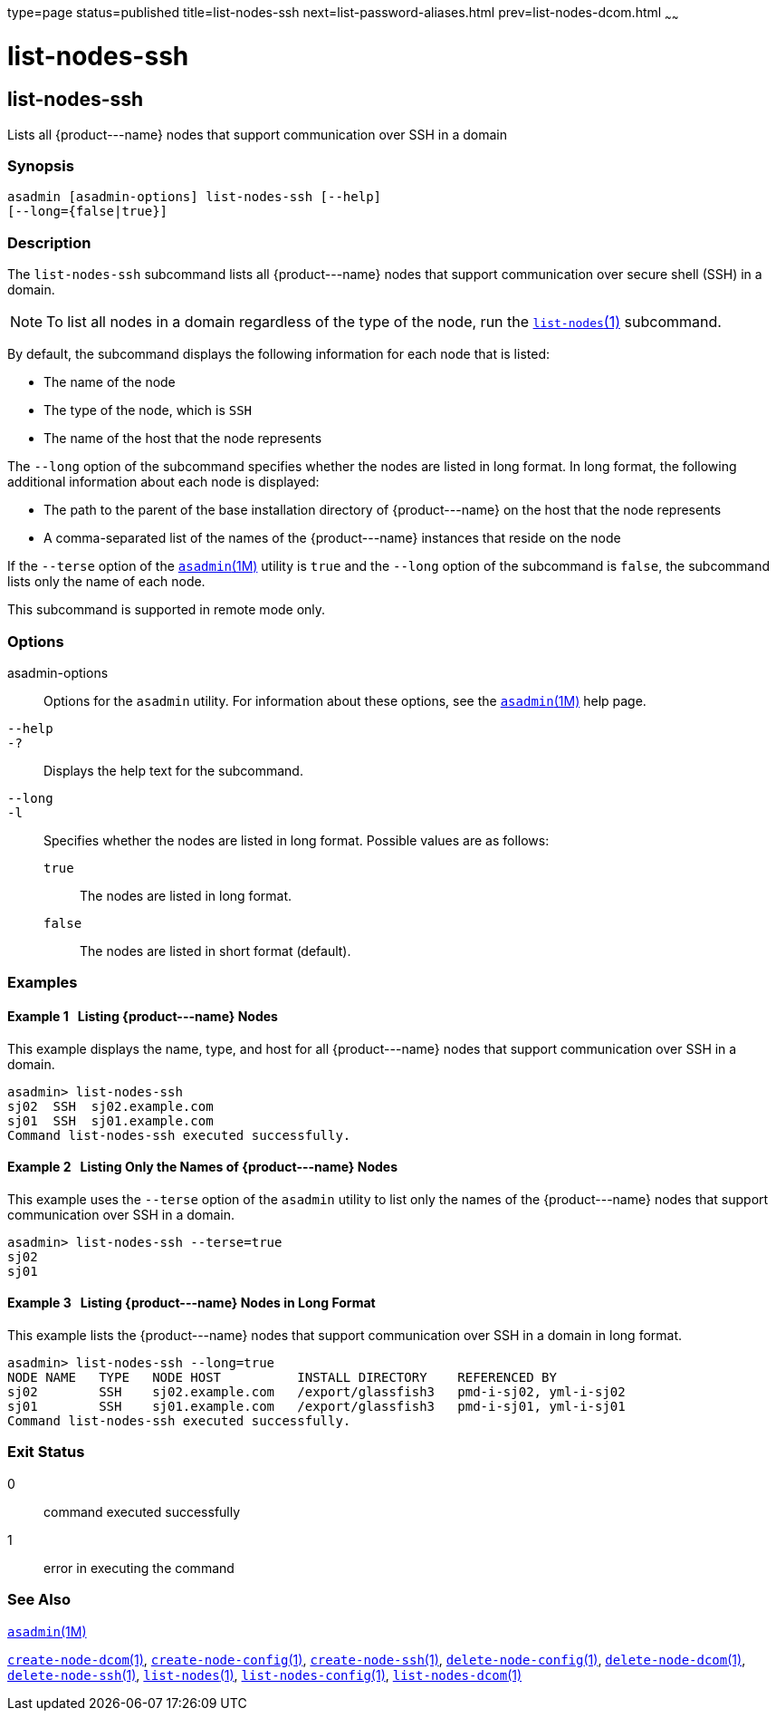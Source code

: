 type=page
status=published
title=list-nodes-ssh
next=list-password-aliases.html
prev=list-nodes-dcom.html
~~~~~~

list-nodes-ssh
==============

[[list-nodes-ssh-1]][[GSRFM00189]][[list-nodes-ssh]]

list-nodes-ssh
--------------

Lists all \{product---name} nodes that support communication over SSH in a domain

[[sthref1727]]

=== Synopsis

[source]
----
asadmin [asadmin-options] list-nodes-ssh [--help]
[--long={false|true}]
----

[[sthref1728]]

=== Description

The `list-nodes-ssh` subcommand lists all \{product---name} nodes that
support communication over secure shell (SSH) in a domain.

[NOTE]
====
To list all nodes in a domain regardless of the type of the node, run
the link:list-nodes.html#list-nodes-1[`list-nodes`(1)] subcommand.
====

By default, the subcommand displays the following information for each
node that is listed:

* The name of the node
* The type of the node, which is `SSH`
* The name of the host that the node represents

The `--long` option of the subcommand specifies whether the nodes are
listed in long format. In long format, the following additional
information about each node is displayed:

* The path to the parent of the base installation directory of
\{product---name} on the host that the node represents
* A comma-separated list of the names of the \{product---name} instances
that reside on the node

If the `--terse` option of the
link:asadmin.html#asadmin-1m[`asadmin`(1M)] utility is `true` and the
`--long` option of the subcommand is `false`, the subcommand lists only
the name of each node.

This subcommand is supported in remote mode only.

[[sthref1729]]

=== Options

asadmin-options::
  Options for the `asadmin` utility. For information about these
  options, see the link:asadmin.html#asadmin-1m[`asadmin`(1M)] help page.
`--help`::
`-?`::
  Displays the help text for the subcommand.
`--long`::
`-l`::
  Specifies whether the nodes are listed in long format.
  Possible values are as follows:

  `true`;;
    The nodes are listed in long format.
  `false`;;
    The nodes are listed in short format (default).

[[sthref1730]]

=== Examples

[[GSRFM697]][[sthref1731]]

==== Example 1   Listing \{product---name} Nodes

This example displays the name, type, and host for all \{product---name}
nodes that support communication over SSH in a domain.

[source]
----
asadmin> list-nodes-ssh
sj02  SSH  sj02.example.com
sj01  SSH  sj01.example.com
Command list-nodes-ssh executed successfully.
----

[[GSRFM698]][[sthref1732]]

==== Example 2   Listing Only the Names of \{product---name} Nodes

This example uses the `--terse` option of the `asadmin` utility to list
only the names of the \{product---name} nodes that support communication
over SSH in a domain.

[source]
----
asadmin> list-nodes-ssh --terse=true
sj02
sj01
----

[[GSRFM699]][[sthref1733]]

==== Example 3   Listing \{product---name} Nodes in Long Format

This example lists the \{product---name} nodes that support
communication over SSH in a domain in long format.

[source]
----
asadmin> list-nodes-ssh --long=true
NODE NAME   TYPE   NODE HOST          INSTALL DIRECTORY    REFERENCED BY
sj02        SSH    sj02.example.com   /export/glassfish3   pmd-i-sj02, yml-i-sj02
sj01        SSH    sj01.example.com   /export/glassfish3   pmd-i-sj01, yml-i-sj01
Command list-nodes-ssh executed successfully.
----

[[sthref1734]]

=== Exit Status

0::
  command executed successfully
1::
  error in executing the command

[[sthref1735]]

=== See Also

link:asadmin.html#asadmin-1m[`asadmin`(1M)]

link:create-node-dcom.html#create-node-dcom-1[`create-node-dcom`(1)],
link:create-node-config.html#create-node-config-1[`create-node-config`(1)],
link:create-node-ssh.html#create-node-ssh-1[`create-node-ssh`(1)],
link:delete-node-config.html#delete-node-config-1[`delete-node-config`(1)],
link:delete-node-dcom.html#delete-node-dcom-1[`delete-node-dcom`(1)],
link:delete-node-ssh.html#delete-node-ssh-1[`delete-node-ssh`(1)],
link:list-nodes.html#list-nodes-1[`list-nodes`(1)],
link:list-nodes-config.html#list-nodes-config-1[`list-nodes-config`(1)],
link:list-nodes-dcom.html#list-nodes-dcom-1[`list-nodes-dcom`(1)]



